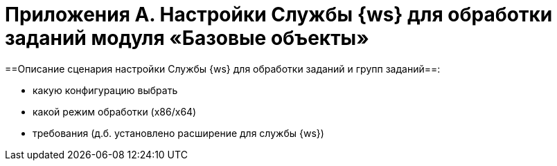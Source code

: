 = Приложения A. Настройки Службы {ws} для обработки заданий модуля «Базовые объекты»

==Описание сценария настройки Службы {ws} для обработки заданий и групп заданий==:

* какую конфигурацию выбрать
* какой режим обработки (x86/x64)
* требования (д.б. установлено расширение для службы {ws})